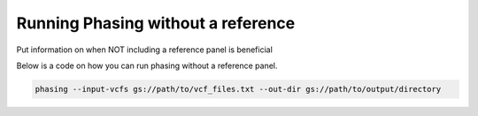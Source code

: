 ====================================
Running Phasing without a reference
====================================

Put information on when NOT including a reference panel is beneficial

Below is a code on how you can run phasing without a reference panel.

.. code-block:: sh

   phasing --input-vcfs gs://path/to/vcf_files.txt --out-dir gs://path/to/output/directory
